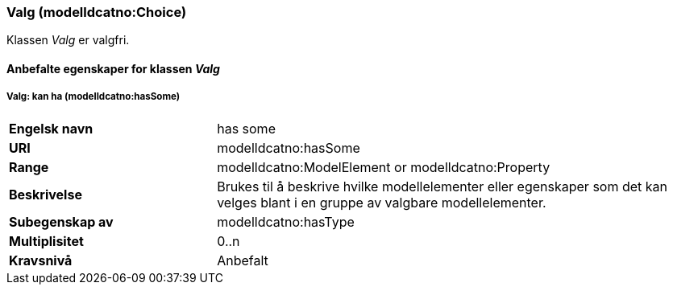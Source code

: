 === Valg (modelldcatno:Choice) [[valg-egenskaper]]

Klassen _Valg_ er valgfri.

==== Anbefalte egenskaper for klassen _Valg_ [[Anbefalte-egenskaper-Valg]]


===== Valg: kan ha (modelldcatno:hasSome) [[Valg-kanHa]]

[cols="30s,70d"]
|===
|Engelsk navn| has some
|URI|modelldcatno:hasSome
|Range|modelldcatno:ModelElement or modelldcatno:Property
|Beskrivelse|Brukes til å beskrive hvilke modellelementer eller egenskaper som det kan velges blant i en gruppe av valgbare modellelementer.
|Subegenskap av |	modelldcatno:hasType
|Multiplisitet|0..n
|Kravsnivå|Anbefalt
|===
